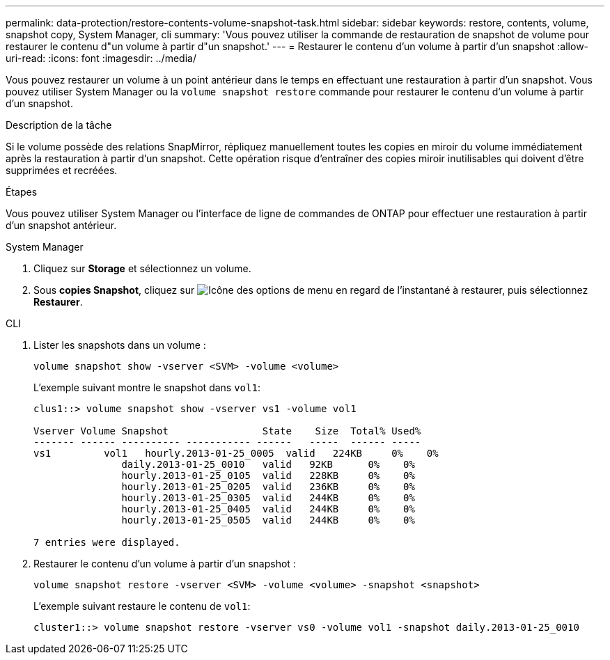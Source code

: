 ---
permalink: data-protection/restore-contents-volume-snapshot-task.html 
sidebar: sidebar 
keywords: restore, contents, volume, snapshot copy, System Manager, cli 
summary: 'Vous pouvez utiliser la commande de restauration de snapshot de volume pour restaurer le contenu d"un volume à partir d"un snapshot.' 
---
= Restaurer le contenu d'un volume à partir d'un snapshot
:allow-uri-read: 
:icons: font
:imagesdir: ../media/


[role="lead"]
Vous pouvez restaurer un volume à un point antérieur dans le temps en effectuant une restauration à partir d'un snapshot. Vous pouvez utiliser System Manager ou la `volume snapshot restore` commande pour restaurer le contenu d'un volume à partir d'un snapshot.

.Description de la tâche
Si le volume possède des relations SnapMirror, répliquez manuellement toutes les copies en miroir du volume immédiatement après la restauration à partir d'un snapshot. Cette opération risque d'entraîner des copies miroir inutilisables qui doivent d'être supprimées et recréées.

.Étapes
Vous pouvez utiliser System Manager ou l'interface de ligne de commandes de ONTAP pour effectuer une restauration à partir d'un snapshot antérieur.

[role="tabbed-block"]
====
.System Manager
--
. Cliquez sur *Storage* et sélectionnez un volume.
. Sous *copies Snapshot*, cliquez sur image:icon_kabob.gif["Icône des options de menu"] en regard de l'instantané à restaurer, puis sélectionnez *Restaurer*.


--
.CLI
--
. Lister les snapshots dans un volume :
+
[source, cli]
----
volume snapshot show -vserver <SVM> -volume <volume>
----
+
L'exemple suivant montre le snapshot dans `vol1`:

+
[listing]
----

clus1::> volume snapshot show -vserver vs1 -volume vol1

Vserver Volume Snapshot                State    Size  Total% Used%
------- ------ ---------- ----------- ------   -----  ------ -----
vs1	    vol1   hourly.2013-01-25_0005  valid   224KB     0%    0%
               daily.2013-01-25_0010   valid   92KB      0%    0%
               hourly.2013-01-25_0105  valid   228KB     0%    0%
               hourly.2013-01-25_0205  valid   236KB     0%    0%
               hourly.2013-01-25_0305  valid   244KB     0%    0%
               hourly.2013-01-25_0405  valid   244KB     0%    0%
               hourly.2013-01-25_0505  valid   244KB     0%    0%

7 entries were displayed.
----
. Restaurer le contenu d'un volume à partir d'un snapshot :
+
[source, cli]
----
volume snapshot restore -vserver <SVM> -volume <volume> -snapshot <snapshot>
----
+
L'exemple suivant restaure le contenu de `vol1`:

+
[listing]
----
cluster1::> volume snapshot restore -vserver vs0 -volume vol1 -snapshot daily.2013-01-25_0010
----


--
====